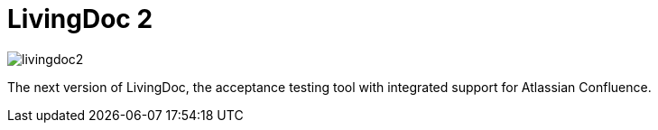= LivingDoc 2

image::https://travis-ci.org/testIT-LivingDoc/livingdoc2.svg?branch=master[]

The next version of LivingDoc, the acceptance testing tool with integrated
support for Atlassian Confluence.

